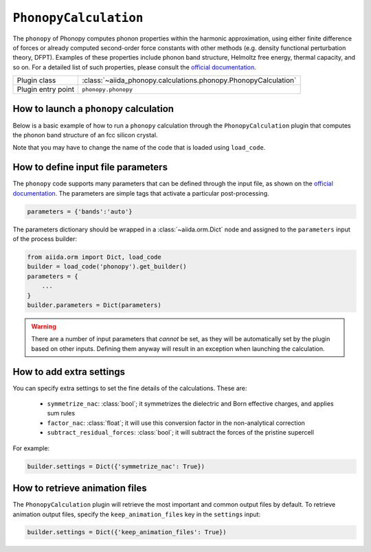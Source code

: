 
.. _howto:calculations:phonopy:

``PhonopyCalculation``
----------------------

The ``phonopy`` of Phonopy computes phonon properties within the harmonic approximation, using either finite difference of forces or already computed
second-order force constants with other methods (e.g. density functional perturbation theory, DFPT).
Examples of these properties include phonon band structure, Helmoltz free energy, thermal capacity, and so on.
For a detailed list of such properties, please consult the `official documentation <https://phonopy.github.io/phonopy/>`_.

================== ===============================================================================
Plugin class       :class:`~aiida_phonopy.calculations.phonopy.PhonopyCalculation`
Plugin entry point ``phonopy.phonopy``
================== ===============================================================================


How to launch a ``phonopy`` calculation
^^^^^^^^^^^^^^^^^^^^^^^^^^^^^^^^^^^^^^^

Below is a basic example of how to run a ``phonopy`` calculation through the ``PhonopyCalculation``
plugin that computes the phonon band structure of an fcc silicon crystal.

Note that you may have to change the name of the code that is loaded using ``load_code``.


How to define input file parameters
^^^^^^^^^^^^^^^^^^^^^^^^^^^^^^^^^^^

The ``phonopy`` code supports many parameters that can be defined through the input file,
as shown on the `official documentation <https://phonopy.github.io/phonopy/>`_.
The parameters are simple tags that activate a particular post-processing.

.. code-block:: python

    parameters = {'bands':'auto'}

The parameters dictionary should be wrapped in a :class:`~aiida.orm.Dict` node
and assigned to the ``parameters`` input of the process builder:

.. code-block:: python

    from aiida.orm import Dict, load_code
    builder = load_code('phonopy').get_builder()
    parameters = {
        ...
    }
    builder.parameters = Dict(parameters)

.. warning::

    There are a number of input parameters that *cannot* be set, as they will be automatically set by
    the plugin based on other inputs. Defining them anyway will result in an exception when launching the calculation.


How to add extra settings
^^^^^^^^^^^^^^^^^^^^^^^^^

You can specify extra settings to set the fine details of the calculations. These are:

    * ``symmetrize_nac``: :class:`bool`; it symmetrizes the dielectric and Born effective charges, and applies sum rules
    * ``factor_nac``: :class:`float`; it will use this conversion factor in the non-analytical correction
    * ``subtract_residual_forces``: :class:`bool`; it will subtract the forces of the pristine supercell

For example:

.. code-block:: python

    builder.settings = Dict({'symmetrize_nac': True})


How to retrieve animation files
^^^^^^^^^^^^^^^^^^^^^^^^^^^^^^^

The ``PhonopyCalculation`` plugin will retrieve the most important and common output files by default.
To retrieve animation output files, specify the ``keep_animation_files`` key in the ``settings`` input:

.. code-block:: python

    builder.settings = Dict({'keep_animation_files': True})
